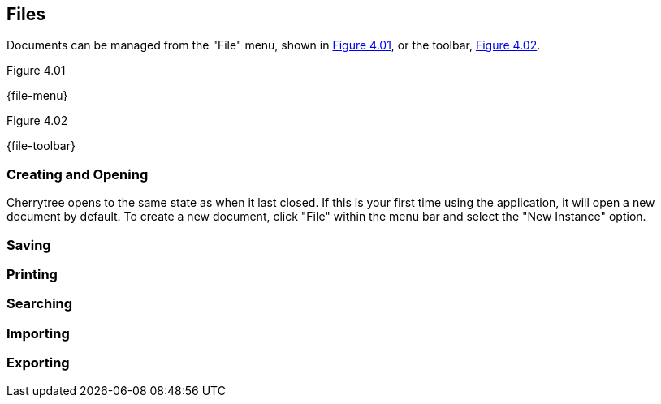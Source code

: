 == Files

Documents can be managed from the "File" menu, shown in <<figure-4.01>>, or the toolbar, <<figure-4.02>>.

[[figure-4.01]]
.Figure 4.01
{file-menu}

[[figure-4.02]]
.Figure 4.02
{file-toolbar}

=== Creating and Opening

Cherrytree opens to the same state as when it last closed. If this is your first time using the application, it will open a new document by default. To create a new document, click "File" within the menu bar and select the "New Instance" option.

=== Saving

=== Printing

=== Searching

=== Importing

=== Exporting
